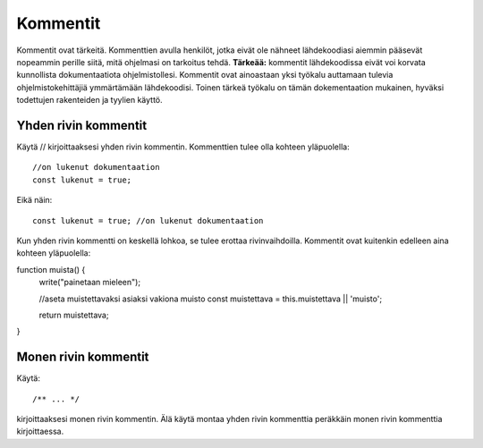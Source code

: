 Kommentit
================================

Kommentit ovat tärkeitä. Kommenttien avulla henkilöt, jotka eivät ole nähneet lähdekoodiasi aiemmin pääsevät nopeammin perille siitä, mitä ohjelmasi on tarkoitus tehdä. **Tärkeää:** kommentit lähdekoodissa eivät voi korvata kunnollista dokumentaatiota ohjelmistollesi. Kommentit ovat ainoastaan yksi työkalu auttamaan tulevia ohjelmistokehittäjiä ymmärtämään lähdekoodisi. Toinen tärkeä työkalu on tämän dokementaation mukainen, hyväksi todettujen rakenteiden ja tyylien käyttö. 

Yhden rivin kommentit   
-------------------------------------------------------------------------------------
Käytä // kirjoittaaksesi yhden rivin kommentin. Kommenttien tulee olla kohteen yläpuolella::

   //on lukenut dokumentaation
   const lukenut = true;

Eikä näin::

   const lukenut = true; //on lukenut dokumentaation
 
Kun yhden rivin kommentti on keskellä lohkoa, se tulee erottaa rivinvaihdoilla. Kommentit ovat kuitenkin edelleen aina kohteen yläpuolella::

function muista() {
   write("painetaan mieleen");

   //aseta muistettavaksi asiaksi vakiona muisto
   const muistettava = this.muistettava || 'muisto';

   return muistettava;
}


Monen rivin kommentit
-------------------------------------------------------------------------------------
Käytä::

/** ... */

kirjoittaaksesi monen rivin kommentin. Älä käytä montaa yhden rivin kommenttia peräkkäin monen rivin kommenttia kirjoittaessa. 
